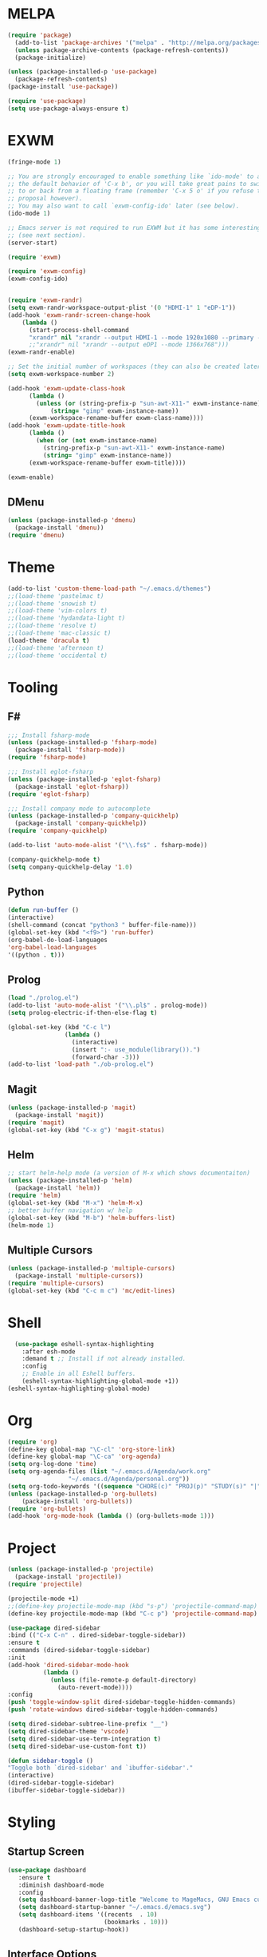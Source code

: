 * MELPA
#+BEGIN_SRC emacs-lisp
  (require 'package)
    (add-to-list 'package-archives '("melpa" . "http://melpa.org/packages/"))
    (unless package-archive-contents (package-refresh-contents))
    (package-initialize)

  (unless (package-installed-p 'use-package)
    (package-refresh-contents)
  (package-install 'use-package))

  (require 'use-package)
  (setq use-package-always-ensure t)
#+END_SRC
* EXWM
 #+BEGIN_SRC emacs-lisp
   (fringe-mode 1)

   ;; You are strongly encouraged to enable something like `ido-mode' to alter
   ;; the default behavior of 'C-x b', or you will take great pains to switch
   ;; to or back from a floating frame (remember 'C-x 5 o' if you refuse this
   ;; proposal however).
   ;; You may also want to call `exwm-config-ido' later (see below).
   (ido-mode 1)

   ;; Emacs server is not required to run EXWM but it has some interesting uses
   ;; (see next section).
   (server-start)

   (require 'exwm)

   (require 'exwm-config)
   (exwm-config-ido)


   (require 'exwm-randr)
   (setq exwm-randr-workspace-output-plist '(0 "HDMI-1" 1 "eDP-1"))
   (add-hook 'exwm-randr-screen-change-hook
	   (lambda ()
	     (start-process-shell-command
	     "xrandr" nil "xrandr --output HDMI-1 --mode 1920x1080 --primary --left-of eDP-1 --output eDP1 --off --mode 1366x768")))
	     ;;"xrandr" nil "xrandr --output eDP1 --mode 1366x768")))
   (exwm-randr-enable)

   ;; Set the initial number of workspaces (they can also be created later).
   (setq exwm-workspace-number 2)

   (add-hook 'exwm-update-class-hook
	     (lambda ()
	       (unless (or (string-prefix-p "sun-awt-X11-" exwm-instance-name)
			   (string= "gimp" exwm-instance-name))
		 (exwm-workspace-rename-buffer exwm-class-name))))
   (add-hook 'exwm-update-title-hook
	     (lambda ()
	       (when (or (not exwm-instance-name)
			 (string-prefix-p "sun-awt-X11-" exwm-instance-name)
			 (string= "gimp" exwm-instance-name))
		 (exwm-workspace-rename-buffer exwm-title))))

   (exwm-enable)

 #+END_SRC
** DMenu
   #+BEGIN_SRC emacs-lisp
     (unless (package-installed-p 'dmenu)
       (package-install 'dmenu))
     (require 'dmenu)
   #+END_SRC
* Theme
#+BEGIN_SRC emacs-lisp
(add-to-list 'custom-theme-load-path "~/.emacs.d/themes")
;;(load-theme 'pastelmac t)
;;(load-theme 'snowish t)
;;(load-theme 'vim-colors t)
;;(load-theme 'hydandata-light t)
;;(load-theme 'resolve t)
;;(load-theme 'mac-classic t)
(load-theme 'dracula t)
;;(load-theme 'afternoon t)
;;(load-theme 'occidental t)
#+END_SRC
* Tooling
** F#
 #+BEGIN_SRC emacs-lisp
   ;;; Install fsharp-mode
   (unless (package-installed-p 'fsharp-mode)
     (package-install 'fsharp-mode))
   (require 'fsharp-mode)

   ;;; Install eglot-fsharp
   (unless (package-installed-p 'eglot-fsharp)
     (package-install 'eglot-fsharp))
   (require 'eglot-fsharp)

   ;;; Install company mode to autocomplete
   (unless (package-installed-p 'company-quickhelp)
     (package-install 'company-quickhelp))
   (require 'company-quickhelp)

   (add-to-list 'auto-mode-alist '("\\.fs$" . fsharp-mode))     

   (company-quickhelp-mode t)
   (setq company-quickhelp-delay '1.0)

 #+END_SRC
** Python
 #+BEGIN_SRC emacs-lisp
   (defun run-buffer ()
   (interactive)
   (shell-command (concat "python3 " buffer-file-name)))
   (global-set-key (kbd "<f9>") 'run-buffer)
   (org-babel-do-load-languages
   'org-babel-load-languages
   '((python . t)))
 #+END_SRC
** Prolog
   #+BEGIN_SRC emacs-lisp
     (load "./prolog.el")
     (add-to-list 'auto-mode-alist '("\\.pl$" . prolog-mode))
     (setq prolog-electric-if-then-else-flag t)

     (global-set-key (kbd "C-c l")
                     (lambda ()
                       (interactive)
                       (insert ":- use_module(library()).")
                       (forward-char -3)))
     (add-to-list 'load-path "./ob-prolog.el")

   #+END_SRC
** Magit
   #+BEGIN_SRC emacs-lisp
     (unless (package-installed-p 'magit)
       (package-install 'magit))
     (require 'magit)
     (global-set-key (kbd "C-x g") 'magit-status)
   #+END_SRC
** Helm
   #+BEGIN_SRC emacs-lisp
   ;; start helm-help mode (a version of M-x which shows documentaiton)
   (unless (package-installed-p 'helm)
     (package-install 'helm))
   (require 'helm)
   (global-set-key (kbd "M-x") 'helm-M-x)
   ;; better buffer navigation w/ help
   (global-set-key (kbd "M-b") 'helm-buffers-list)
   (helm-mode 1)
   #+END_SRC
** Multiple Cursors
   #+BEGIN_SRC emacs-lisp
     (unless (package-installed-p 'multiple-cursors)
       (package-install 'multiple-cursors))
     (require 'multiple-cursors)
     (global-set-key (kbd "C-c m c") 'mc/edit-lines)
   #+END_SRC
* Shell
#+BEGIN_SRC emacs-lisp
  (use-package eshell-syntax-highlighting
    :after esh-mode
    :demand t ;; Install if not already installed.
    :config
    ;; Enable in all Eshell buffers.
    (eshell-syntax-highlighting-global-mode +1))
(eshell-syntax-highlighting-global-mode)
#+END_SRC
* Org
#+BEGIN_SRC emacs-lisp
  (require 'org)
  (define-key global-map "\C-cl" 'org-store-link)
  (define-key global-map "\C-ca" 'org-agenda)
  (setq org-log-done 'time)
  (setq org-agenda-files (list "~/.emacs.d/Agenda/work.org" 
			       "~/.emacs.d/Agenda/personal.org"))
  (setq org-todo-keywords '((sequence "CHORE(c)" "PROJ(p)" "STUDY(s)" "|" "DONE(d)" "CANCELLED(c)")))
  (unless (package-installed-p 'org-bullets)
      (package-install 'org-bullets))
  (require 'org-bullets)
  (add-hook 'org-mode-hook (lambda () (org-bullets-mode 1)))
#+END_SRC
* Project
  #+BEGIN_SRC emacs-lisp
  (unless (package-installed-p 'projectile)
    (package-install 'projectile))
  (require 'projectile)
 
  (projectile-mode +1)
  ;;(define-key projectile-mode-map (kbd "s-p") 'projectile-command-map)
  (define-key projectile-mode-map (kbd "C-c p") 'projectile-command-map)

  (use-package dired-sidebar
  :bind (("C-x C-n" . dired-sidebar-toggle-sidebar))
  :ensure t
  :commands (dired-sidebar-toggle-sidebar)
  :init
  (add-hook 'dired-sidebar-mode-hook
            (lambda ()
              (unless (file-remote-p default-directory)
                (auto-revert-mode))))
  :config
  (push 'toggle-window-split dired-sidebar-toggle-hidden-commands)
  (push 'rotate-windows dired-sidebar-toggle-hidden-commands)

  (setq dired-sidebar-subtree-line-prefix "__")
  (setq dired-sidebar-theme 'vscode)
  (setq dired-sidebar-use-term-integration t)
  (setq dired-sidebar-use-custom-font t))

  (defun sidebar-toggle ()
  "Toggle both `dired-sidebar' and `ibuffer-sidebar'."
  (interactive)
  (dired-sidebar-toggle-sidebar)
  (ibuffer-sidebar-toggle-sidebar))

  #+END_SRC
* Styling
** Startup Screen
 #+BEGIN_SRC emacs-lisp
 (use-package dashboard
    :ensure t
    :diminish dashboard-mode
    :config
    (setq dashboard-banner-logo-title "Welcome to MageMacs, GNU Emacs customized by Marcos Magueta")
    (setq dashboard-startup-banner "~/.emacs.d/emacs.svg")
    (setq dashboard-items '((recents  . 10)
                            (bookmarks . 10)))
    (dashboard-setup-startup-hook))
 #+END_SRC
** Interface Options
 #+BEGIN_SRC emacs-lisp
   (menu-bar-mode -1)
   (tool-bar-mode -1)
   (toggle-scroll-bar -1)
   (add-hook 'prog-mode-hook 'linum-mode)
   (display-battery-mode t)
   (display-time-mode t)
   (unless (package-installed-p 'vscode-icon)
   (package-install 'vscode-icon))
   (require 'vscode-icon)
 #+END_SRC 
** Ergonomics
 #+BEGIN_SRC emacs-lisp
   (shell-command "xmodmap -e 'keysym Control_L = Control_R'")
 #+END_SRC

** Fonts
   #+BEGIN_SRC emacs-lisp
     (defun fsharp-enable-prettify-symbols ()
       (let ((alist '(("->" . ?→)
                      ("<-" . ?←)
                      ("|>" . ?⊳)
                      ("<|" . ?⊲))))
         (setq-local prettify-symbols-alist alist)))
     
     (add-hook 'fsharp-mode-hook
               (lambda ()
                 (fsharp-enable-prettify-symbols)))
   #+END_SRC

** Powerline
   #+BEGIN_SRC emacs-lisp
     (require 'powerline)
     (powerline-default-theme)
   #+END_SRC
